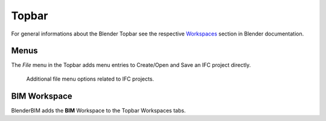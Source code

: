 Topbar
======

For general informations about the Blender Topbar see the respective 
`Workspaces <https://docs.blender.org/manual/en/latest/interface/window_system/topbar.html>`__ section in Blender documentation.

Menus
-----

The `File` menu in the Topbar adds menu entries to Create/Open and Save an IFC project directly.

.. figure:: images/interface_window_file-menue.png
   :alt: Additional file menu options related to IFC projects
   
   Additional file menu options related to IFC projects.

BIM Workspace
-------------

BlenderBIM adds the **BIM** Workspace to the Topbar Workspaces tabs.